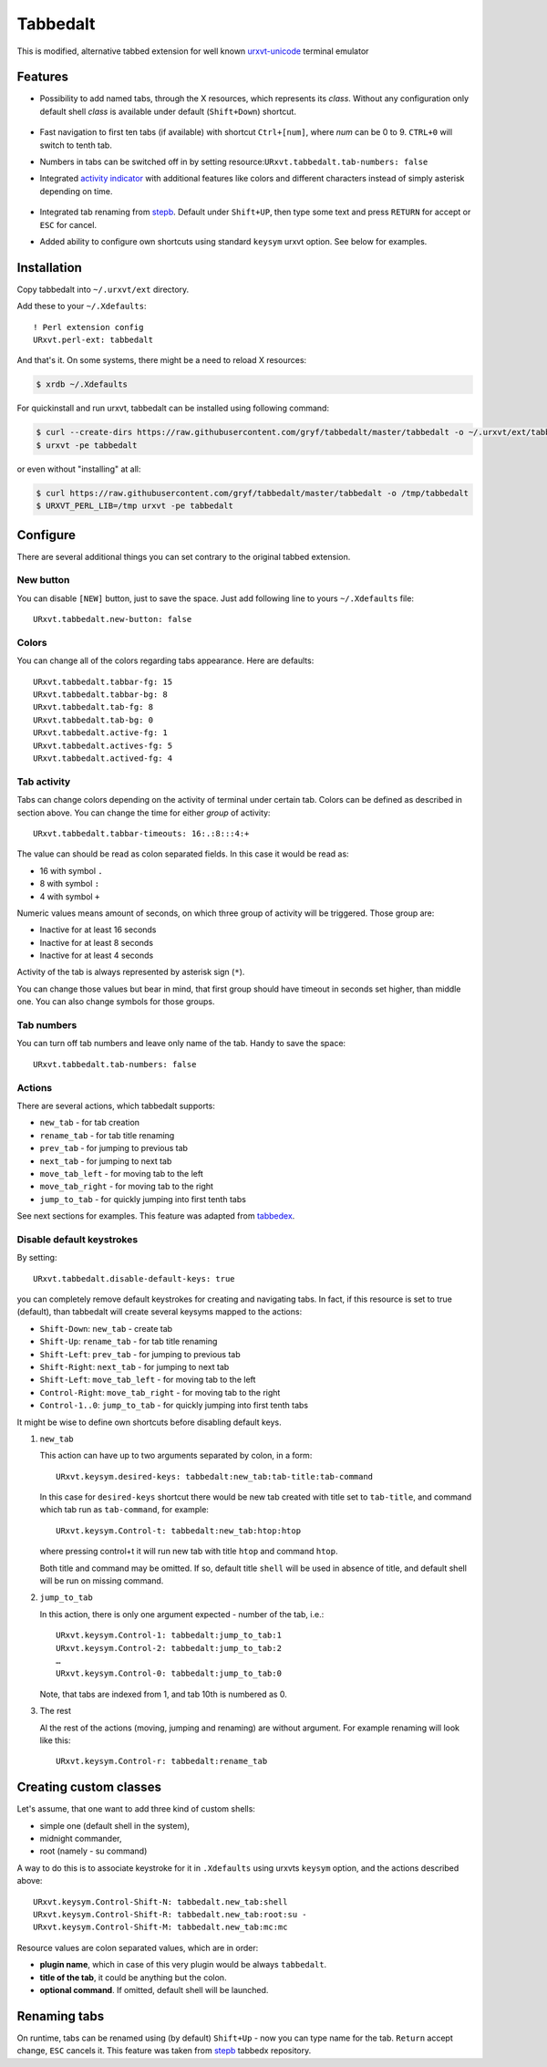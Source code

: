 =========
Tabbedalt
=========

This is modified, alternative tabbed extension for well known `urxvt-unicode`_
terminal emulator

Features
--------

* Possibility to add named tabs, through the X resources, which represents its
  *class*. Without any configuration only default shell *class* is available
  under default (``Shift+Down``) shortcut.

    .. image:: /screens/tabbed.png
        :alt: Named tabs

* Fast navigation to first ten tabs (if available) with shortcut ``Ctrl+[num]``,
  where *num* can be 0 to 9. ``CTRL+0`` will switch to tenth tab.
* Numbers in tabs can be switched off in by setting
  resource:``URxvt.tabbedalt.tab-numbers: false``
* Integrated `activity indicator`_ with additional features like colors and
  different characters instead of simply asterisk depending on time.

    .. image:: /screens/tabbed.gif
        :alt: Indicator activity

* Integrated tab renaming from `stepb`_.  Default under ``Shift+UP``, then type
  some text and press ``RETURN`` for accept or ``ESC`` for cancel.
* Added ability to configure own shortcuts using standard ``keysym`` urxvt
  option. See below for examples.

Installation
------------

Copy tabbedalt into ``~/.urxvt/ext`` directory.

Add these to your ``~/.Xdefaults``::

    ! Perl extension config
    URxvt.perl-ext: tabbedalt

And that's it. On some systems, there might be a need to reload X resources:

.. code:: shell-session

   $ xrdb ~/.Xdefaults

For quickinstall and run urxvt, tabbedalt can be installed using following
command:

.. code:: shell-session

   $ curl --create-dirs https://raw.githubusercontent.com/gryf/tabbedalt/master/tabbedalt -o ~/.urxvt/ext/tabbedalt
   $ urxvt -pe tabbedalt

or even without "installing" at all:

.. code:: shell-session

   $ curl https://raw.githubusercontent.com/gryf/tabbedalt/master/tabbedalt -o /tmp/tabbedalt
   $ URXVT_PERL_LIB=/tmp urxvt -pe tabbedalt


Configure
---------

There are several additional things you can set contrary to the original tabbed
extension.

New button
~~~~~~~~~~

You can disable ``[NEW]`` button, just to save the space. Just add following
line to yours ``~/.Xdefaults`` file::

    URxvt.tabbedalt.new-button: false

Colors
~~~~~~

You can change all of the colors regarding tabs appearance. Here are defaults::

   URxvt.tabbedalt.tabbar-fg: 15
   URxvt.tabbedalt.tabbar-bg: 8
   URxvt.tabbedalt.tab-fg: 8
   URxvt.tabbedalt.tab-bg: 0
   URxvt.tabbedalt.active-fg: 1
   URxvt.tabbedalt.actives-fg: 5
   URxvt.tabbedalt.actived-fg: 4

Tab activity
~~~~~~~~~~~~

Tabs can change colors depending on the activity of terminal under certain tab.
Colors can be defined as described in section above. You can change the time
for either *group* of activity::

   URxvt.tabbedalt.tabbar-timeouts: 16:.:8:::4:+

The value can should be read as colon separated fields. In this case it would
be read as:

- 16 with symbol ``.``
- 8 with symbol ``:``
- 4 with symbol ``+``

Numeric values means amount of seconds, on which three group of activity will
be triggered. Those group are:

- Inactive for at least 16 seconds
- Inactive for at least 8 seconds
- Inactive for at least 4 seconds

Activity of the tab is always represented by asterisk sign (``*``).

You can change those values but bear in mind, that first group should have
timeout in seconds set higher, than middle one. You can also change symbols for
those groups.

Tab numbers
~~~~~~~~~~~

You can turn off tab numbers and leave only name of the tab. Handy to save the
space::

   URxvt.tabbedalt.tab-numbers: false

Actions
~~~~~~~

There are several actions, which tabbedalt supports:

* ``new_tab`` - for tab creation
* ``rename_tab`` - for tab title renaming
* ``prev_tab`` - for jumping to previous tab
* ``next_tab`` - for jumping to next tab
* ``move_tab_left`` - for moving tab to the left
* ``move_tab_right`` - for moving tab to the right
* ``jump_to_tab`` - for quickly jumping into first tenth tabs

See next sections for examples. This feature was adapted from `tabbedex`_.

Disable default keystrokes
~~~~~~~~~~~~~~~~~~~~~~~~~~

By setting::

    URxvt.tabbedalt.disable-default-keys: true

you can completely remove default keystrokes for creating and navigating tabs.
In fact, if this resource is set to true (default), than tabbedalt will create
several keysyms mapped to the actions:

* ``Shift-Down``: ``new_tab`` - create tab
* ``Shift-Up``: ``rename_tab`` - for tab title renaming
* ``Shift-Left``: ``prev_tab`` - for jumping to previous tab
* ``Shift-Right``: ``next_tab`` - for jumping to next tab
* ``Shift-Left``: ``move_tab_left`` - for moving tab to the left
* ``Control-Right``: ``move_tab_right`` - for moving tab to the right
* ``Control-1..0``: ``jump_to_tab`` - for quickly jumping into first tenth tabs

It might be wise to define own shortcuts before disabling default keys.

#. ``new_tab``

   This action can have up to two arguments separated by colon, in a form::

       URxvt.keysym.desired-keys: tabbedalt:new_tab:tab-title:tab-command

   In this case for ``desired-keys`` shortcut there would be new tab created
   with title set to ``tab-title``, and command which tab run as
   ``tab-command``, for example::

       URxvt.keysym.Control-t: tabbedalt:new_tab:htop:htop

   where pressing control+t it will run new tab with title ``htop`` and command
   ``htop``.

   Both title and command may be omitted. If so, default title ``shell`` will
   be used in absence of title, and default shell will be run on missing
   command.

#. ``jump_to_tab``

   In this action, there is only one argument expected - number of the tab,
   i.e.::

       URxvt.keysym.Control-1: tabbedalt:jump_to_tab:1
       URxvt.keysym.Control-2: tabbedalt:jump_to_tab:2
       …
       URxvt.keysym.Control-0: tabbedalt:jump_to_tab:0

   Note, that tabs are indexed from 1, and tab 10th is numbered as 0.

#. The rest

   Al the rest of the actions (moving, jumping and renaming) are without
   argument. For example renaming will look like this::

       URxvt.keysym.Control-r: tabbedalt:rename_tab

Creating custom classes
-----------------------

Let's assume, that one want to add three kind of custom shells:

* simple one (default shell in the system),
* midnight commander,
* root (namely - su command)

A way to do this is to associate keystroke for it in ``.Xdefaults`` using
urxvts ``keysym`` option, and the actions described above::

    URxvt.keysym.Control-Shift-N: tabbedalt.new_tab:shell
    URxvt.keysym.Control-Shift-R: tabbedalt.new_tab:root:su -
    URxvt.keysym.Control-Shift-M: tabbedalt.new_tab:mc:mc

Resource values are colon separated values, which are in order:

* **plugin name**, which in case of this very plugin would be always
  ``tabbedalt``.
* **title of the tab**, it could be anything but the colon.
* **optional command**. If omitted, default shell will be launched.

Renaming tabs
-------------

On runtime, tabs can be renamed using (by default) ``Shift+Up`` - now you can type name for
the tab. ``Return`` accept change, ``ESC`` cancels it. This feature was taken
from `stepb`_ tabbedx repository.

.. _urxvt-unicode: http://software.schmorp.de/pkg/rxvt-unicode.html
.. _activity indicator: http://mina86.com/2009/05/16/tabbed-urxvt-extension/
.. _stepb: http://github.com/stepb/urxvt-tabbedex
.. _tabbedex: https://github.com/mina86/urxvt-tabbedex
